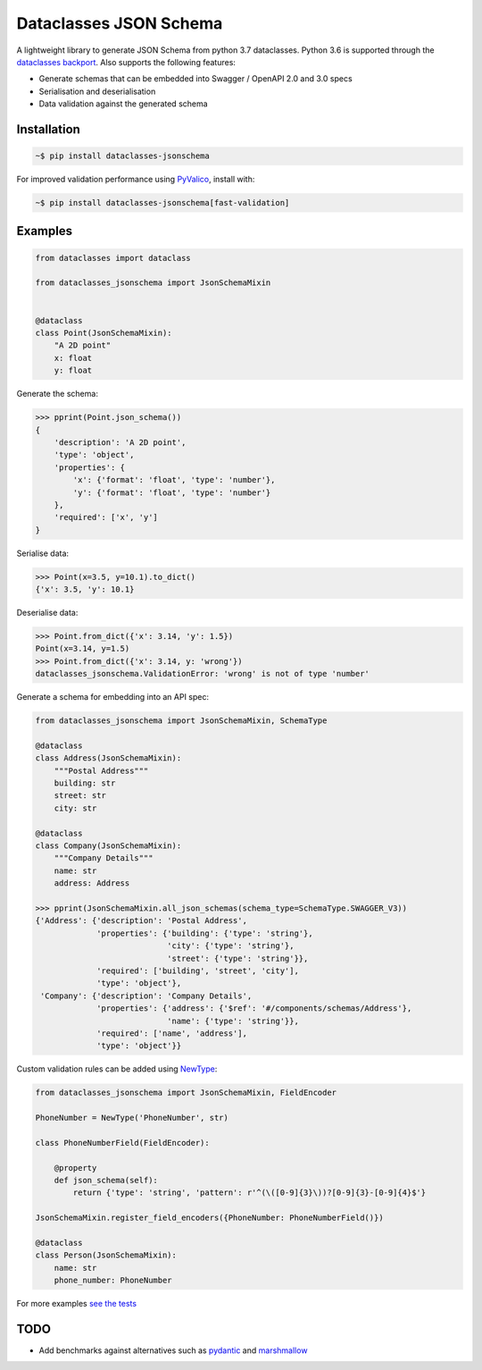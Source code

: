 Dataclasses JSON Schema
=======================

.. image:: https://travis-ci.org/s-knibbs/dataclasses-jsonschema.svg?branch=master
    :target: https://travis-ci.org/s-knibbs/dataclasses-jsonschema

.. image:: https://badge.fury.io/py/dataclasses-jsonschema.svg
    :target: https://badge.fury.io/py/dataclasses-jsonschema

.. image:: https://img.shields.io/lgtm/grade/python/g/s-knibbs/dataclasses-jsonschema.svg?logo=lgtm&logoWidth=18
    :target: https://lgtm.com/projects/g/s-knibbs/dataclasses-jsonschema/context:python
    :alt:    Language grade: Python

A lightweight library to generate JSON Schema from python 3.7 dataclasses. Python 3.6 is supported through the `dataclasses backport <https://github.com/ericvsmith/dataclasses>`_. Also supports the following features:

* Generate schemas that can be embedded into Swagger / OpenAPI 2.0 and 3.0 specs
* Serialisation and deserialisation
* Data validation against the generated schema

Installation
------------

.. code:: bash

    ~$ pip install dataclasses-jsonschema

For improved validation performance using `PyValico <https://github.com/s-knibbs/pyvalico>`_, install with:

.. code:: bash

    ~$ pip install dataclasses-jsonschema[fast-validation]

Examples
--------

.. code:: python

    from dataclasses import dataclass

    from dataclasses_jsonschema import JsonSchemaMixin


    @dataclass
    class Point(JsonSchemaMixin):
        "A 2D point"
        x: float
        y: float


Generate the schema:

.. code:: python

    >>> pprint(Point.json_schema())
    {
        'description': 'A 2D point',
        'type': 'object',
        'properties': {
            'x': {'format': 'float', 'type': 'number'},
            'y': {'format': 'float', 'type': 'number'}
        },
        'required': ['x', 'y']
    }

Serialise data:

.. code:: python

    >>> Point(x=3.5, y=10.1).to_dict()
    {'x': 3.5, 'y': 10.1}

Deserialise data:

.. code:: python

    >>> Point.from_dict({'x': 3.14, 'y': 1.5})
    Point(x=3.14, y=1.5)
    >>> Point.from_dict({'x': 3.14, y: 'wrong'})
    dataclasses_jsonschema.ValidationError: 'wrong' is not of type 'number'

Generate a schema for embedding into an API spec:

.. code:: python

    from dataclasses_jsonschema import JsonSchemaMixin, SchemaType
    
    @dataclass
    class Address(JsonSchemaMixin):
        """Postal Address"""
        building: str
        street: str
        city: str
    
    @dataclass
    class Company(JsonSchemaMixin):
        """Company Details"""
        name: str
        address: Address
    
    >>> pprint(JsonSchemaMixin.all_json_schemas(schema_type=SchemaType.SWAGGER_V3))
    {'Address': {'description': 'Postal Address',
                 'properties': {'building': {'type': 'string'},
                                'city': {'type': 'string'},
                                'street': {'type': 'string'}},
                 'required': ['building', 'street', 'city'],
                 'type': 'object'},
     'Company': {'description': 'Company Details',
                 'properties': {'address': {'$ref': '#/components/schemas/Address'},
                                'name': {'type': 'string'}},
                 'required': ['name', 'address'],
                 'type': 'object'}}
        

Custom validation rules can be added using `NewType <https://docs.python.org/3/library/typing.html#newtype>`_:

.. code:: python

    from dataclasses_jsonschema import JsonSchemaMixin, FieldEncoder

    PhoneNumber = NewType('PhoneNumber', str)
    
    class PhoneNumberField(FieldEncoder):
    
        @property
        def json_schema(self):
            return {'type': 'string', 'pattern': r'^(\([0-9]{3}\))?[0-9]{3}-[0-9]{4}$'}
    
    JsonSchemaMixin.register_field_encoders({PhoneNumber: PhoneNumberField()})
    
    @dataclass
    class Person(JsonSchemaMixin):
        name: str
        phone_number: PhoneNumber

For more examples `see the tests <https://github.com/s-knibbs/dataclasses-jsonschema/blob/master/tests/conftest.py>`_

TODO
----

* Add benchmarks against alternatives such as `pydantic <https://github.com/samuelcolvin/pydantic>`_ and `marshmallow <https://github.com/marshmallow-code/marshmallow>`_
